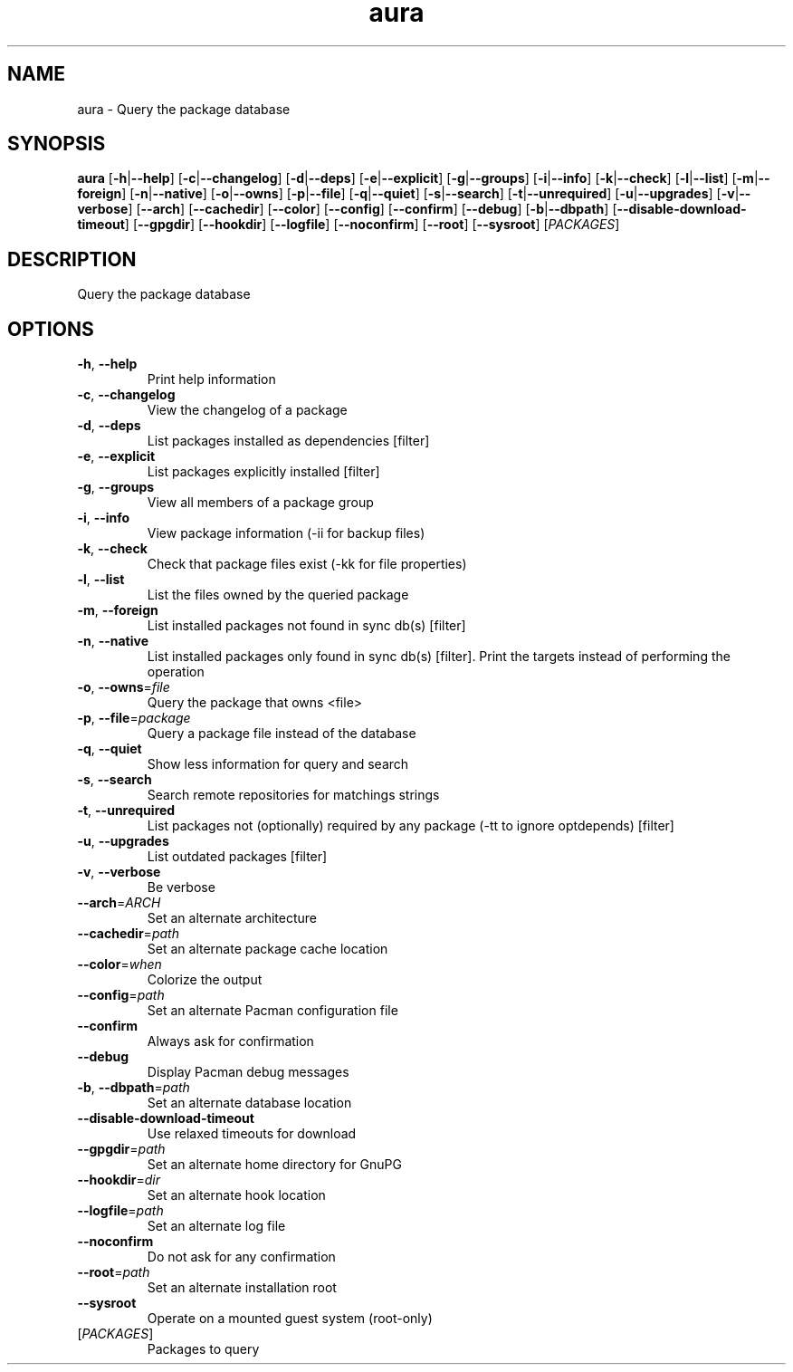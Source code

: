.ie \n(.g .ds Aq \(aq
.el .ds Aq '
.TH aura 1  "aura " 
.SH NAME
aura \- Query the package database
.SH SYNOPSIS
\fBaura\fR [\fB\-h\fR|\fB\-\-help\fR] [\fB\-c\fR|\fB\-\-changelog\fR] [\fB\-d\fR|\fB\-\-deps\fR] [\fB\-e\fR|\fB\-\-explicit\fR] [\fB\-g\fR|\fB\-\-groups\fR] [\fB\-i\fR|\fB\-\-info\fR] [\fB\-k\fR|\fB\-\-check\fR] [\fB\-l\fR|\fB\-\-list\fR] [\fB\-m\fR|\fB\-\-foreign\fR] [\fB\-n\fR|\fB\-\-native\fR] [\fB\-o\fR|\fB\-\-owns\fR] [\fB\-p\fR|\fB\-\-file\fR] [\fB\-q\fR|\fB\-\-quiet\fR] [\fB\-s\fR|\fB\-\-search\fR] [\fB\-t\fR|\fB\-\-unrequired\fR] [\fB\-u\fR|\fB\-\-upgrades\fR] [\fB\-v\fR|\fB\-\-verbose\fR] [\fB\-\-arch\fR] [\fB\-\-cachedir\fR] [\fB\-\-color\fR] [\fB\-\-config\fR] [\fB\-\-confirm\fR] [\fB\-\-debug\fR] [\fB\-b\fR|\fB\-\-dbpath\fR] [\fB\-\-disable\-download\-timeout\fR] [\fB\-\-gpgdir\fR] [\fB\-\-hookdir\fR] [\fB\-\-logfile\fR] [\fB\-\-noconfirm\fR] [\fB\-\-root\fR] [\fB\-\-sysroot\fR] [\fIPACKAGES\fR] 
.SH DESCRIPTION
Query the package database
.SH OPTIONS
.TP
\fB\-h\fR, \fB\-\-help\fR
Print help information
.TP
\fB\-c\fR, \fB\-\-changelog\fR
View the changelog of a package
.TP
\fB\-d\fR, \fB\-\-deps\fR
List packages installed as dependencies [filter]
.TP
\fB\-e\fR, \fB\-\-explicit\fR
List packages explicitly installed [filter]
.TP
\fB\-g\fR, \fB\-\-groups\fR
View all members of a package group
.TP
\fB\-i\fR, \fB\-\-info\fR
View package information (\-ii for backup files)
.TP
\fB\-k\fR, \fB\-\-check\fR
Check that package files exist (\-kk for file properties)
.TP
\fB\-l\fR, \fB\-\-list\fR
List the files owned by the queried package
.TP
\fB\-m\fR, \fB\-\-foreign\fR
List installed packages not found in sync db(s) [filter]
.TP
\fB\-n\fR, \fB\-\-native\fR
List installed packages only found in sync db(s) [filter]. Print the targets instead of performing the operation
.TP
\fB\-o\fR, \fB\-\-owns\fR=\fIfile\fR
Query the package that owns <file>
.TP
\fB\-p\fR, \fB\-\-file\fR=\fIpackage\fR
Query a package file instead of the database
.TP
\fB\-q\fR, \fB\-\-quiet\fR
Show less information for query and search
.TP
\fB\-s\fR, \fB\-\-search\fR
Search remote repositories for matchings strings
.TP
\fB\-t\fR, \fB\-\-unrequired\fR
List packages not (optionally) required by any package (\-tt to ignore optdepends) [filter]
.TP
\fB\-u\fR, \fB\-\-upgrades\fR
List outdated packages [filter]
.TP
\fB\-v\fR, \fB\-\-verbose\fR
Be verbose
.TP
\fB\-\-arch\fR=\fIARCH\fR
Set an alternate architecture
.TP
\fB\-\-cachedir\fR=\fIpath\fR
Set an alternate package cache location
.TP
\fB\-\-color\fR=\fIwhen\fR
Colorize the output
.TP
\fB\-\-config\fR=\fIpath\fR
Set an alternate Pacman configuration file
.TP
\fB\-\-confirm\fR
Always ask for confirmation
.TP
\fB\-\-debug\fR
Display Pacman debug messages
.TP
\fB\-b\fR, \fB\-\-dbpath\fR=\fIpath\fR
Set an alternate database location
.TP
\fB\-\-disable\-download\-timeout\fR
Use relaxed timeouts for download
.TP
\fB\-\-gpgdir\fR=\fIpath\fR
Set an alternate home directory for GnuPG
.TP
\fB\-\-hookdir\fR=\fIdir\fR
Set an alternate hook location
.TP
\fB\-\-logfile\fR=\fIpath\fR
Set an alternate log file
.TP
\fB\-\-noconfirm\fR
Do not ask for any confirmation
.TP
\fB\-\-root\fR=\fIpath\fR
Set an alternate installation root
.TP
\fB\-\-sysroot\fR
Operate on a mounted guest system (root\-only)
.TP
[\fIPACKAGES\fR]
Packages to query
